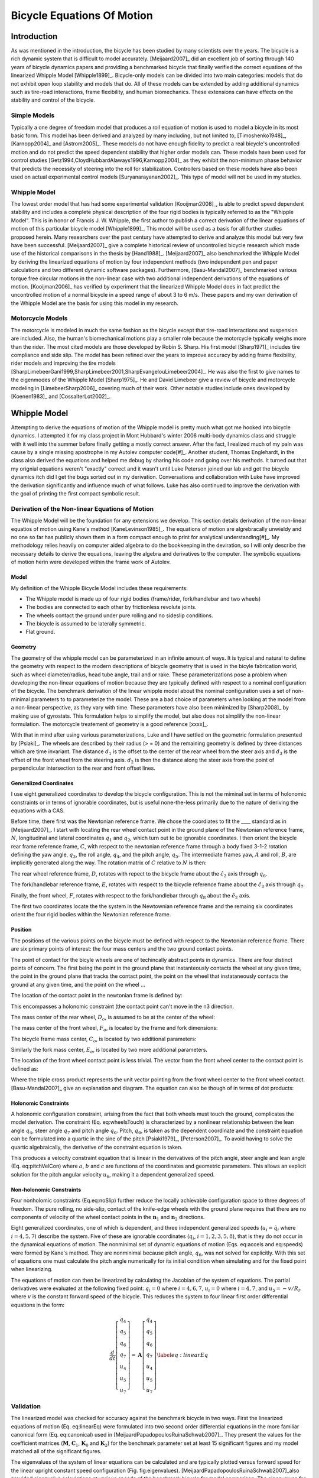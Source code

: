 ===========================
Bicycle Equations Of Motion
===========================

Introduction
============

As was mentioned in the introduction, the bicycle has been studied by many
scientists over the years. The bicycle is a rich dynamic system that is
difficult to model accurately.  [Meijaard2007]_ did an excellent job of sorting
through 140 years of bicycle dynamics papers and providing a benchmarked
bicycle that finally verified the correct equations of the linearized Whipple
Model [Whipple1899]_. Bicycle-only models can be divided into two main
categories: models that do not exhibit open loop stability and models that do.
All of these models can be extended by adding additional dynamics such as
tire-road interactions, frame flexibility, and human biomechanics. These
extensions can have effects on the stability and control of the bicycle.

Simple Models
-------------

Typically a one degree of freedom model that produces a roll equation of motion
is used to model a bicycle in its most basic form. This model has been derived
and analyzed by many including, but not limited to, [Timoshenko1948]_,
[Karnopp2004]_ and [Astrom2005]_. These models do not have enough fidelity to
predict a real bicycle's uncontrolled motion and do not predict the speed
dependent stability that higher order models can. These models have been used
for control studies [Getz1994,CloydHubbardAlaways1996,Karnopp2004]_ as they
exhibit the non-minimum phase behavior that predicts the necessity of steering
into the roll for stabilization. Controllers based on these models have also
been used on actual experimental control models [Suryanarayanan2002]_. This
type of model will not be used in my studies.

Whipple Model
-------------

The lowest order model that has had some experimental validation
[Kooijman2008]_, is able to predict speed dependent stability and includes a
complete physical description of the four rigid bodies is typically referred to
as the "Whipple Model". This is in honor of Francis J.  W. Whipple, the first
author to publish a correct derivation of the linear equations of motion of
this particular bicycle model [Whipple1899]_.  This model will be used as a
basis for all further studies proposed herein. Many researchers over the past
century have attempted to derive and analyze this model but very few have been
successful. [Meijaard2007]_ give a complete historical review of uncontrolled
bicycle research which made use of the historical comparisons in the thesis by
[Hand1988]_. [Meijaard2007]_ also benchmarked the Whipple Model by deriving the
linearized equations of motion by four independent methods (two independent pen
and paper calculations and two different dynamic software packages).
Furthermore, [Basu-Mandal2007]_ benchmarked various torque free circular
motions in the non-linear case with two additional independent derivations of
the equations of motion. [Kooijman2006]_ has verified by experiment that the
linearized Whipple Model does in fact predict the uncontrolled motion of a
normal bicycle in a speed range of about 3 to 6 m/s.  These papers and my own
derivation of the Whipple Model are the basis for using this model in my
research.

Motorcycle Models
-----------------

The motorcycle is modeled in much the same fashion as the bicycle except that
tire-road interactions and suspension are included.  Also, the human's
biomechanical motions play a smaller role because the motorcycle typically
weighs more than the rider. The most cited models are those developed by Robin
S. Sharp. His first model [Sharp1971]_ includes tire compliance and side slip.
The model has been refined over the years to improve accuracy by adding frame
flexibility, rider models and improving the tire models
[SharpLimebeerGani1999,SharpLimebeer2001,SharpEvangelouLimebeer2004]_.  He was
also the first to give names to the eigenmodes of the Whipple Model
[Sharp1975]_. He and David Limebeer give a review of bicycle and motorcycle
modeling in [LimebeerSharp2006]_ covering much of their work. Other notable
studies include ones developed by [Koenen1983]_ and [CossalterLot2002]_.

Whipple Model
=============

Attempting to derive the equations of motion of the Whipple model is pretty
much what got me hooked into bicycle dynamics. I attempted it for my class
project in Mont Hubbard's winter 2006 multi-body dynamics class and struggle
with it well into the summer before finally getting a mostly correct answer.
After the fact, I realized much of my pain was cause by a single missing
apostrophe in my Autolev computer code[#]_. Another student, Thomas Englehardt,
in the class also derived the equations and helped me debug by sharing his code
and going over his methods. It turned out that my orignial equations weren't
"exactly" correct and it wasn't until Luke Peterson joined our lab and got the
bicycle dynamics itch did I get the bugs sorted out in my derivation.
Conversations and collaboration with Luke have improved the derivation
significantly and influence much of what follows. Luke has also continued to
improve the derivation with the goal of printing the first compact symbolic
result.

Derivation of the Non-linear Equations of Motion
------------------------------------------------

The Whipple Model will be the foundation for any extensions we develop. This
section details derivation of the non-linear equatios of motion using Kane's
method [KaneLevinson1985]_. The equations of motion are algrebracally unwieldy
and no one so far has publicly shown them in a form compact enough to print for
analytical understanding[#]_. My methodology relies heavily on computer aided
algebra to do the bookkeeping in the deviration, so I will only describe the
necessary details to derive the equations, leaving the algebra and derivatives
to the computer. The symbolic equations of motion herin were developed within
the frame work of Autolev.

Model
~~~~~

My definition of the Whipple Bicycle Model includes these requirements:

* The Whipple model is made up of four rigid bodies (frame/rider,
  fork/handlebar and two wheels)
* The bodies are connected to each other by frictionless revolute joints.
* The wheels contact the ground under pure rolling and no sideslip conditions.
* The bicycle is assumed to be laterally symmetric.
* Flat ground.

.. todo::
   Figure of the bicycle geometry with caption: The bicycle in the upright no
   steer configuration. The rigid bodies are the rear wheel, C, frame/rider, D,
   fork/handlebar, F and front wheel, G. The geometric parameters are also
   shown.

Geometry
~~~~~~~~

The geometry of the whipple model can be parameterized in an infinite amount of
ways. It is typical and natural to define the geometry with respect to the modern
descriptions of bicycle geometry that is used in the bicyle fabrication world,
such as wheel diameter/radius, head tube angle, trail and or rake. These
parameterizations pose a problem when developing the non-linear equations of
motion because they are typically defined with respect to a nominal
configuration of the bicycle. The benchmark derivation of the linear whipple
model about the nominal configuration uses a set of non-minimal parameters to
to parameterize the model. These are a bad choice of parameters when looking at
the model from a non-linear perspective, as they vary with time. These
parameters have also been minimized by [Sharp2008]_ by making use of gyrostats.
This formulation helps to simplify the model, but also does not simplify the
non-linear formulation. The motorcycle treatement of geometry is a good
reference [xxxx]_.

.. todo::
   Find the reference to the paper on motorcycle geometry by a italian guy.

With that in mind after using various parameterizations, Luke and I have
settled on the geometric formulation presented by [Psiaki]_. The wheels are
described by their radius (> = 0) and the remaining geometry is defined by
three distances which are time invariant. The distance :math:`d_1` is the
offset to the center of the rear wheel from the steer axis and :math:`d_3` is
the offset of the front wheel from the steering axis. :math:`d_2` is then the
distance along the steer axis from the point of perpendicular intersection to
the rear and front offset lines.

Generalized Coordinates
~~~~~~~~~~~~~~~~~~~~~~~

I use eight generalized coordinates to develop the bicycle configuration. This
is not the miminal set in terms of holonomic constraints or in terms of
ignorable coordinates, but is useful none-the-less primarily due to the nature of
deriving the equations with a CAS.

Before time, there first was the Newtonian reference frame. We chose the
coordiates to fit the ____ standard as in [Meijaard2007]_. I start with
locating the rear wheel contact point in the ground plane of the Newtonian
reference frame, :math:`N`, longitudinal and lateral coordinates :math:`q_1`
and :math:`q_2`, which turn out to be ignorable coordinates. I then orient the
bicycle rear frame reference frame, :math:`C`, with respect to the newtonian
reference frame through a body fixed 3-1-2 rotation defining the yaw angle,
:math:`q_3`, the roll angle, :math:`q_4`, and the pitch angle, :math:`q_5`. The
intermediate frames yaw, :math:`A` and roll, :math:`B`, are implicitly
generated along the way. The rotation matrix of :math:`C` relative to :math:`N`
is then:

.. math::
   :label: NtoC

   ^NR^C =
   \left[
   \begin{array}{c}
   -s_3s_4s_5 + c_5c_3 & -s_3c_4 & s_3s_4c_5 + s_5c_3\\
   c_3s_4s_5 + c5s_3 & c_3c_4 & -c_3s_4c_5 + s_5s_4\\
   -c_4s_5 & s_4 & c_4c_5
   \end{array}
   \right]

The rear wheel reference frame, :math:`D`, rotates with repect to the bicycle
frame about the :math:`\hat{c}_2` axis through :math:`q_6`.

.. math::
   :label: CtoD

   ^CR^D =
   \left[
   \begin{array}{c}
   c_6 & 0 & -s_6\\
   0 & 1 & 0\\
   s_6 & 0 & c_6
   \end{array}
   \right]

The fork/handlebar reference frame, :math:`E`, rotates with respect to the
bicycle reference frame about the :math:`\hat{c}_3` axis through :math:`q_7`.

.. math::
   :label: CtoE

   ^CR^E =
   \begin{array}{c}
   c_7 & s_7 & 0\\
   -s_7 & c_7 & 0\\
   0 & 0 & 1
   \end{array}

Finally, the front wheel, :math:`F`, rotates with respect to the fork/handlebar
through
:math:`q_8` about the :math:`\hat{e}_2` axis.

.. math::
   :label: EtoF

   ^ER^F =
   \begin{array}{c}
   c_8 & 0 & -s_8\\
   0 & 1 & 0\\
   s_8 & 0 & c_8
   \end{array}

The first two coordinates locate the the system in the Newtownian reference
frame and the remaing six coordinates orient the four rigid bodies within the
Newtonian reference frame.

.. todo::
   Diagram of the bicycle showing each generalized coordinate.

Position
~~~~~~~~

The positions of the various points on the bicycle must be defined with respect
to the Newtonian reference frame. There are six primary points of interest: the
four mass centers and the two ground contact points.

The point of contact for the bicyle wheels are one of techincally abstract
points in dynamics. There are four distinct points of concern. The first being
the point in the ground plane that instanteously contacts the wheel at any
given time, the point in the ground plane that tracks the contact point, the
point on the wheel that instataneously contacts the ground at any given time,
and the point on the wheel ...

.. todo::
   Contact points need better explanations.

The location of the contact point in the newtonian frame is defined by:

.. math::
   :label: rearWheelContact

   \bar{r}^{D_n/N_o} = q_1\hat{n}_1 + q_2\hat{n}_2

This encompasses a holonomic constraint (the contact point can't move in the n3
direction.

The mass center of the rear wheel, :math:`D_o`, is assumed to be at the center of the wheel:

.. math::
   :label: rearWheelMassCenter

   \bar{r}^{D_o/D_n} = -r_F\hat{b}_3

The mass center of the front wheel, :math:`F_o`, is located by the frame and
fork dimensions:

.. math::
   :label: frontWheelMassCenter

   \bar{r}^{F_o/D_o} = d_1\hat{c}_1 + d_2\hat{c}_3 + d_3\hat{e}_1

The bicycle frame mass center, :math:`C_o`, is located by two additional
parameters:

.. math::
   :label: frameMassCenter

   \bar{r}^{C_o/D_o} = l_1\hat{c}_1 + l_2\hat{c}_3

Similarly the fork mass center, :math:`E_o`, is located by two more additional
parameters.

.. math::
   :label: forkMassCenter

   \bar{r}^{E_o/F_o} = l_3\hat{e}_1 + l_4\hat{e}_3

The location of the front wheel contact point is less trivial. The vector from
the front wheel center to the contact point is defined as:

.. math::
   :label: frontWheelContact

   \bar{r}^{F_n/F_o} = r_F(\hat{e}_2\times\hat{n}_3)\times\hat{e}_2

Where the triple cross product represents the unit vector pointing from the
front wheel center to the front wheel contact. [Basu-Mandal2007]_ give an
explanation and diagram. The equation can also be though of in terms of dot
products:

.. math::
   :label: frontWheelContactDot

   \bar{r}^{F_n/F_o} = -r_F\hat{e}_2(\hat{e}_2\cdot\hat{n}_3)

.. todo::
   Check this equation.

Holonomic Constraints
~~~~~~~~~~~~~~~~~~~~~

A holonomic configuration constraint, arising from the fact that
both wheels must touch the ground, complicates the model
derivation. The constraint (Eq. eq:wheelsTouch) is characterized by
a nonlinear relationship between the lean angle :math:`q_4`,
steer angle :math:`q_7` and pitch angle :math:`q_6`. Pitch,
:math:`q_6`, is taken as the dependent coordinate and the
constraint equation can be formulated into a quartic in the sine of
the pitch [Psiaki1979]_, [Peterson2007]_. To avoid having to
solve the quartic algebraically, the derivative of the constraint
equation is taken.

This produces a velocity constraint equation that is linear in the
derivatives of the pitch angle, steer angle and lean angle
(Eq. eq:pitchVelCon) where :math:`a`, :math:`b` and :math:`c`
are functions of the coordinates and geometric parameters. This
allows an explicit solution for the pitch angular velocity
:math:`u_6`, making it a dependent generalized speed.

.. math::
   \bar{\mathbf{r}}^{G_n/C_n}\cdot\hat{\mathbf{n}}_3=f\left(q_4,q_6,q_7\right)=0
   :label: eq:wheelsTouch

.. math::
   \frac{d}{dt}_\left(\bar{\mathbf{r}}^{G_n/C_n}\cdot\hat{\mathbf{n}}_3\right)=a\cdot u_4+b\cdot u_5+c\cdot u_7=0
   :label: {eq:pitchVelCon}

Non-holonomic Constraints
~~~~~~~~~~~~~~~~~~~~~~~~~

Four nonholomic constraints (Eq.eq:noSlip) further reduce the
locally achievable configuration space to three degrees of freedom.
The pure rolling, no side-slip, contact of the knife-edge wheels
with the ground plane requires that there are no components of
velocity of the wheel contact points in the
:math:`{\mathbf{n}}_1` and :math:`{\mathbf{n}}_2` directions.

.. math::
   ^N\bar{\mathbf{v}}^{C_n}\cdot\hat{\mathbf{n}}_1=
   ^N\bar{\mathbf{v}}^{C_n}\cdot\hat{\mathbf{n}}_2=
   ^N\bar{\mathbf{v}}^{G_n}\cdot\hat{\mathbf{n}}_1=
   ^N\bar{\mathbf{v}}^{G_n}\cdot\hat{\mathbf{n}}_2=0
   :label: {eq:noSlip}

Eight generalized coordinates, one of which is dependent, and three
independent generalized speeds (:math:`u_i=\dot{q}_i` where
:math:`i = 4,5,7`) describe the system. Five of these are
ignorable coordinates (:math:`q_i`, :math:`i = 1,2,3,5,8`),
that is they do not occur in the dynamical equations of motion. The
nonminimal set of dynamic equations of motion (Eqs. eq:accels
and eq:speeds) were formed by Kane's method. They are nonminimal
because pitch angle, :math:`q_6`, was not solved for explicitly.
With this set of equations one must calculate the pitch angle
numerically for its initial condition when simulating and for the
fixed point when linearizing.

.. math::
   \dot{u}_i=f\left(u_4,u_5,u_7,q_4,q_6,q_7\right)\textrm{ where }i=4,5,7
   :label: {eq:accels}

.. math::
   \dot{q}_i=u_i\textrm{ where }i=4,5,6,7
   :label: {eq:speeds}

The equations of motion can then be linearized by calculating the
Jacobian of the system of equations. The partial derivatives were
evaluated at the following fixed point: :math:`q_i=0` where
:math:`i=4,6,7`, :math:`u_i=0` where :math:`i=4,7`, and
:math:`u_5=-v/R_r` where :math:`v` is the constant forward
speed of the bicycle. This reduces the system to four linear first
order differential equations in the form:

.. math::
   \frac{d}{dt}
    \left[
    \begin{array}{c}
        q_4\\q_5\\q_6\\q_7\\u_4\\u_5\\u_7
    \end{array}
    \right]
    =
    \mathbf{A}
    \left[
    \begin{array}{c}
        q_4\\q_5\\q_6\\q_7\\u_4\\u_5\\u_7
    \end{array}
    \right]
    \label{eq:linearEq}

Validation
----------

The linearized model was checked for accuracy against
the benchmark bicycle in two ways. First the linearized equations
of motion (Eq. eq:linearEq) were formulated into two second order
differential equations in the more familiar canonical form
(Eq. eq:canonical) used in [MeijaardPapadopoulosRuinaSchwab2007]_.
They present the values for the coefficient matrices
(:math:`\mathbf{M}`, :math:`\mathbf{C}_1`,
:math:`\mathbf{K}_0` and :math:`\mathbf{K}_2`) for the
benchmark parameter set at least 15 significant figures and my
model matched all of the significant figures.

.. math::
   \mathbf{M\dot{u}}+v\mathbf{C}_1\mathbf{u}+\left[g\mathbf{K}_0+v^2\mathbf{K}_2\right]\mathbf{q}=0
   :label: {eq:canonical}

The eigenvalues of the system of linear equations can be calculated
and are typically plotted versus forward speed for the linear
upright constant speed configuration (Fig. fig:eigenvalues).
[MeijaardPapadopoulosRuinaSchwab2007]_also provided eigenvalue
calculations at various speeds of the benchmark bicycle for model
comparison. The eigenvalues for my model matched to at least 15
significant figures.

.. todo::
   Eigenvalues versus speed for an example bicycle. The four modes of
   motion are identified. \\emph[Caster]_ is stable and real for all positive
   values of speed. It describes the tendency for the front wheel to right
   itself in forward motion. \\emph[Capsize]_ is always real, stable at low speeds
   and becomes marginally unstable at a higher speed. It describes the roll of
   the rear frame. \\emph[Weave]_ is real at very low speeds and describes an
   inverted pendulum-like motion i.e. the bicycle falls over. As speed increases
   the eigenvalues coalesce into a complex conjugate pair that describes a
   sinusoidal motion of the roll and steer, with steer lagging the roll. This
   mode becomes stable at a higher speed. The weave and capsize critical speeds
   bound a stable speed range.

.. rubric:: Footnotes

.. [#] My colleague, Dale L. Peterson, has made significant progress
       formulating the equations of motion in a readable and compact form, which will
       most likely be published soon.
.. [#] Luke and I have dreamed of developing an open source version of Autolev
       for years and that has finally culminated through primarily Luke and Gilber
       Gede's efforts in the creation of sympy.physics.mechanics.

